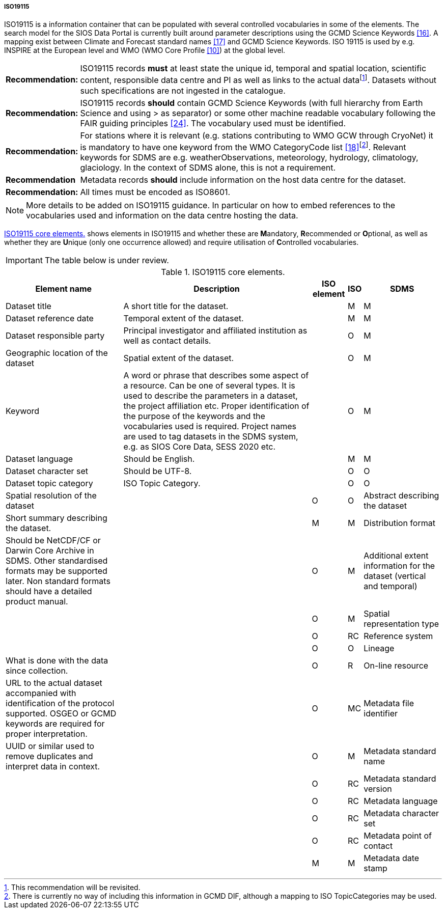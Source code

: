 ===== ISO19115

ISO19115 is a information container that can be populated with several controlled vocabularies in some of the elements. The search model for the SIOS Data Portal is currently built around parameter descriptions using the GCMD Science Keywords <<#anchor-14,[16]>>. A mapping exist between Climate and Forecast standard names <<#anchor-15,[17]>> and GCMD Science Keywords. ISO 19115 is used by e.g. INSPIRE at the European level and WMO (WMO Core Profile <<#anchor-9,[10]>>) at the global level.

[horizontal]
*Recommendation:*::  
ISO19115 records *must* at least state the unique id, temporal and spatial location, scientific content, responsible data centre and PI as well as links to the actual datafootnote:[This recommendation will be revisited. ]. Datasets without such specifications are not ingested in the catalogue.
*Recommendation:*::  
ISO19115 records *should* contain GCMD Science Keywords (with full hierarchy from Earth Science and using > as separator) or some other machine readable vocabulary following the FAIR guiding principles <<#anchor-22,[24]>>. The vocabulary used must be identified.
*Recommendation:*::  
For stations where it is relevant (e.g. stations contributing to WMO GCW through CryoNet) it is mandatory to have one keyword from the WMO CategoryCode list <<#anchor-16,[18]>>footnote:[There is currently no way of including this information in GCMD DIF, although a mapping to ISO TopicCategories may be used. ]. Relevant keywords for SDMS are e.g. weatherObservations, meteorology, hydrology, climatology, glaciology. In the context of SDMS alone, this is not a requirement.
*Recommendation*::
Metadata records *should* include information on the host data centre for the dataset.
*Recommendation:*::  
All times must be encoded as ISO8601.

NOTE: More details to be added on ISO19115 guidance. In particular on how to embed references to the vocabularies used and information on the data centre hosting the data.

<<iso19115-core-elements>> shows elements in ISO19115 and whether these are **M**andatory,
**R**ecommended or **O**ptional, as well as whether they are **U**nique
(only one occurrence allowed) and require utilisation of **C**ontrolled
vocabularies.

IMPORTANT: The table below is under review.

[[iso19115-core-elements]]
[cols="~,~,~,~,~",title="ISO19115 core elements."]
|=======================================================================
|Element name |Description |ISO element |ISO |SDMS 

|Dataset title |A short title for the dataset. | |M |M

|Dataset reference date |Temporal extent of the dataset. | |M |M

|Dataset responsible party |Principal investigator and affiliated
institution as well as contact details. | |O |M

|Geographic location of the dataset |Spatial extent of the dataset. | |O
|M

|Keyword |A word or phrase that describes some aspect of a resource. Can be one of several types. It is used to describe the parameters in a dataset, the project affiliation etc. Proper identification of the purpose of the keywords and the vocabularies used is required. Project names are used to tag datasets in the SDMS system, e.g. as SIOS Core Data, SESS 2020 etc. | |O |M

|Dataset language |Should be English. | |M |M

|Dataset character set |Should be UTF-8. | |O |O

|Dataset topic category |ISO Topic Category. | |O |O

|Spatial resolution of the dataset | |O |O

|Abstract describing the dataset |Short summary describing the dataset.  | |M |M

|Distribution format |Should be NetCDF/CF or Darwin Core Archive in SDMS. Other standardised formats may be supported later. Non standard formats should have a detailed product manual. | |O |M

|Additional extent information for the dataset (vertical and temporal) | | |O |M

|Spatial representation type | | |O |RC

|Reference system | | |O |O

|Lineage |What is done with the data since collection. | |O |R

|On-line resource |URL to the actual dataset accompanied with identification of the protocol supported. OSGEO or GCMD keywords are required for proper interpretation. | |O |MC

|Metadata file identifier |UUID or similar used to remove duplicates and interpret data in context. | |O |M

|Metadata standard name | | |O |RC

|Metadata standard version | | |O |RC

|Metadata language | | |O |RC

|Metadata character set | | |O |RC

|Metadata point of contact | | |M |M

|Metadata date stamp | | |M |MC
|=======================================================================
